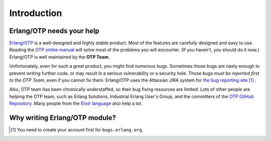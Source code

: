 Introduction
============

Erlang/OTP needs your help
##########################

`Erlang/OTP <http://www.erlang.org/>`_ is a well-designed and highly
stable product. Most of the features are carefully designed and easy to
use. Reading the `OTP online manual <http://www.erlang.org/doc/>`_ will
solve most of the problems you will encounter. (If you haven't, you
should do it now.) Erlang/OTP is well maintained by the **OTP Team**.

Unfortunately, even for such a great product, you might find *numerous*
bugs. Sometimes those bugs are nasty enough to prevent writing further
code, or may result in a serious vulnerability or a security hole.
Those bugs *must be reported first to the OTP Team*, even if you cannot
fix them. Erlang/OTP uses the Atlassian JIRA system for `the bug
reporting site <https://bugs.erlang.org/>`_ [#intro1]_ .

Also, OTP team has been chronically understaffed, so their bug fixing
resources are limited. Lots of other people are helping the OTP team,
such as Erlang Solutions, Industrial Erlang User's Group, and the
committers of the `OTP GitHub Repository
<https://github.com/erlang/otp/>`_. Many people from the `Elixir
language <https://elixir-lang.org/>`_ also help a lot.


Why writing Erlang/OTP module?
##############################

.. rubric: Footnotes

.. [#intro1] You need to create your account first for ``bugs.erlang.org``.


